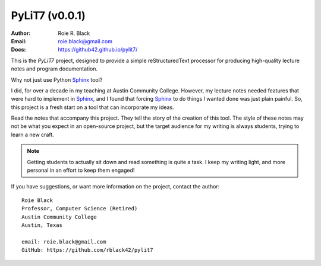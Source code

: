 PyLiT7 (v0.0.1)
#############
:Author: Roie R. Black
:Email: roie.black@gmail.com
:Docs: https://github42.github.io/pylit7/

..  image:: https://img.shields.io/travis/rblack42/pylit7.svg

This is the *PyLiT7* project, designed to provide a simple reStructuredText
processor for producing high-quality lecture notes and program documentation.

Why not just use Python Sphinx_ tool?

I did, for over a decade in my teaching at Austin Community College. However,
my lecture notes needed features that were hard to implement in Sphinx_, and I
found that forcing Sphinx_ to do things I wanted done was just plain painful.
So, this project is a fresh start on a tool that can incorporate my ideas. 

Read the notes that accompany this project. They tell the story of the creation
of this tool. The style of these notes may not be what you expect in an
open-source project, but the target audience for my writing is always students,
trying to learn a new craft.

..  note::

    Getting students to actually sit down and read something is quite a task. I
    keep my writing light, and more personal in an effort to keep them engaged!

If you have suggestions, or want more information on the project, contact the
author::

    Roie Black
    Professor, Computer Science (Retired)
    Austin Community College
    Austin, Texas

    email: roie.black@gmail.com
    GitHub: https://github.com/rblack42/pylit7

..  vim:filetype=rst spell:
..  _Sphinx:    https://www.sphinx-doc.org/

